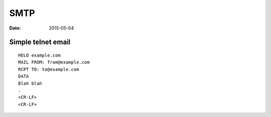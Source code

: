 SMTP
====
:date: 2015-05-04

Simple telnet email
-------------------
::

 HELO example.com
 MAIL FROM: from@example.com
 RCPT TO: to@example.com
 DATA
 Blah blah
 .
 <CR-LF>
 <CR-LF>

